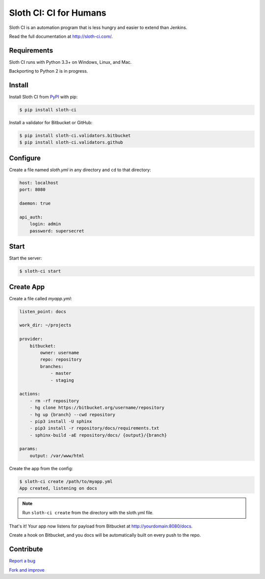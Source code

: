 ***********************
Sloth CI: CI for Humans
***********************

.. image:: https://img.shields.io/pypi/v/sloth-ci.svg?style=flat-squar
    :alt: Latest Version

.. image:: https://img.shields.io/pypi/dm/sloth-ci.svg?style=flat-square
    :alt: Downloads

.. image:: https://img.shields.io/pypi/l/sloth-ci.svg?style=flat-square
    :alt: License

.. image:: sloth-weed-small.jpg
    :align: center

Sloth CI is an automation program that is less hungry and easier to extend than Jenkins.

Read the full documentation at http://sloth-ci.com/.

Requirements
============

Sloth CI runs with Python 3.3+ on Windows, Linux, and Mac.

Backporting to Python 2 is in progress.

Install
=======

Install Sloth CI from `PyPI <https://pypi.python.org/pypi/sloth-ci>`__ with pip:

.. code-block:: bash

    $ pip install sloth-ci

Install a validator for Bitbucket or GitHub:

.. code-block:: bash

    $ pip install sloth-ci.validators.bitbucket
    $ pip install sloth-ci.validators.github

Configure
=========

Create a file named *sloth.yml* in any directory and ``cd`` to that directory:

.. code-block:: yaml

    host: localhost
    port: 8080

    daemon: true

    api_auth:
        login: admin
        password: supersecret

Start
=====

Start the server:

.. code-block:: bash

   $ sloth-ci start

Create App
==========

Create a file called *myapp.yml*:

.. code-block:: yaml

    listen_point: docs

    work_dir: ~/projects

    provider:
        bitbucket:
            owner: username
            repo: repository
            branches:
                - master
                - staging

    actions:
        - rm -rf repository
        - hg clone https://bitbucket.org/username/repository
        - hg up {branch} --cwd repository
        - pip3 install -U sphinx
        - pip3 install -r repository/docs/requirements.txt
        - sphinx-build -aE repository/docs/ {output}/{branch}

    params:
        output: /var/www/html

Create the app from the config:

.. code-block:: bash

    $ sloth-ci create /path/to/myapp.yml
    App created, listening on docs

.. note:: Run ``sloth-ci create`` from the directory with the sloth.yml file.

That's it! Your app now listens for payload from Bitbucket at http://yourdomain:8080/docs.

Create a hook on Bitbucket, and you docs will be automatically built on every push to the repo.

Contribute
==========

`Report a bug <https://bitbucket.org/moigagoo/sloth-ci/issues/new>`__

`Fork and improve <https://bitbucket.org/moigagoo/sloth-ci/fork>`__
